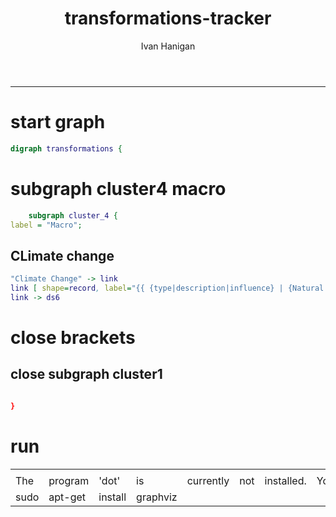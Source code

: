 #+TITLE:transformations-tracker 
#+AUTHOR: Ivan Hanigan
#+email: ivan.hanigan@anu.edu.au
#+LaTeX_CLASS: article
#+LaTeX_CLASS_OPTIONS: [a4paper]
#+LATEX: \tableofcontents
-----

* start graph
#+begin_src dot :tangle transformations-tracker.dot
digraph transformations {
#+end_src
* subgraph cluster4 macro
#+begin_src dot :tangle transformations-tracker.dot
	subgraph cluster_4 {
label = "Macro";
#+end_src
** CLimate change
#+begin_src dot :tangle transformations-tracker.dot
"Climate Change" -> link 
link [ shape=record, label="{{ {type|description|influence} | {Natural|Increased Extreme Weather Events|+} }}" , URL="START\NEND" ]
link -> ds6
#+end_src

* close brackets
** close subgraph cluster1
#+begin_src dot :tangle transformations-tracker.dot

}
#+end_src

* run

#+name:run
#+begin_src sh :session *shell* :tangle no :exports none :eval yes
dot -Tpng transformations-tracker.dot -o transformations-tracker.png
#+end_src

#+RESULTS: run
|      |         |         |          |           |     |            |     |     |         |    |    |         |
| The  | program | 'dot'   | is       | currently | not | installed. | You | can | install | it | by | typing: |
| sudo | apt-get | install | graphviz |           |     |            |     |     |         |    |    |         |

